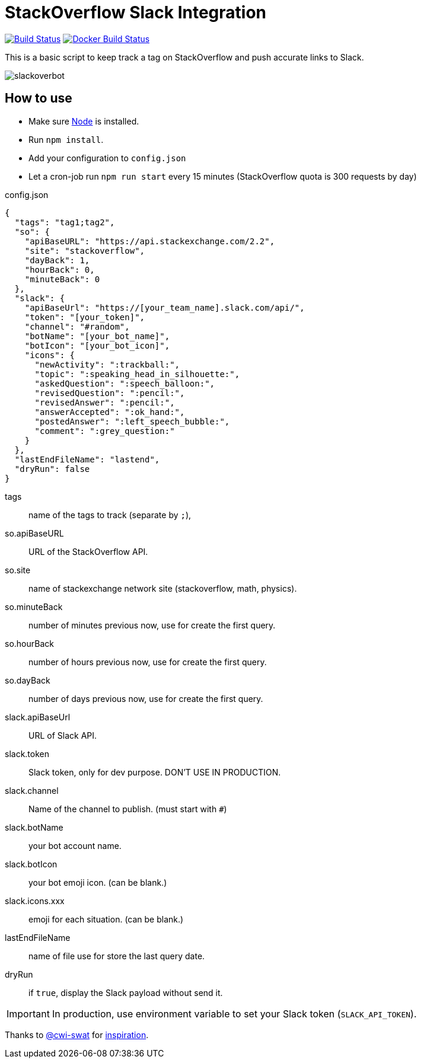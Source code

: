 ifdef::env-github[]
:status:
:outfilesuffix: .adoc
:caution-caption: :fire:
:important-caption: :exclamation:
:note-caption: :paperclip:
:tip-caption: :bulb:
:warning-caption: :warning:
endif::[]

= StackOverflow Slack Integration

image:https://travis-ci.org/ldez/stackoverflow-slack-bot.svg?branch=master["Build Status", link="https://travis-ci.org/ldez/stackoverflow-slack-bot"]
image:https://img.shields.io/docker/build/ldez/stackoverflow-slack-bot.svg["Docker Build Status", link="https://hub.docker.com/r/ldez/stackoverflow-slack-bot/builds/"]


This is a basic script to keep track a tag on StackOverflow and push accurate links to Slack.

image::https://cloud.githubusercontent.com/assets/5674651/25589901/a3124e4a-2eae-11e7-838c-13c80c69d2f8.png[slackoverbot]

== How to use

- Make sure link:https://nodejs.org[Node] is installed.
- Run `npm install`.
- Add your configuration to `config.json`
- Let a cron-job run `npm run start` every 15 minutes (StackOverflow quota is 300 requests by day)

.config.json
[source, json]
----
{
  "tags": "tag1;tag2",
  "so": {
    "apiBaseURL": "https://api.stackexchange.com/2.2",
    "site": "stackoverflow",
    "dayBack": 1,
    "hourBack": 0,
    "minuteBack": 0
  },
  "slack": {
    "apiBaseUrl": "https://[your_team_name].slack.com/api/",
    "token": "[your_token]",
    "channel": "#random",
    "botName": "[your_bot_name]",
    "botIcon": "[your_bot_icon]",
    "icons": {
      "newActivity": ":trackball:",
      "topic": ":speaking_head_in_silhouette:",
      "askedQuestion": ":speech_balloon:",
      "revisedQuestion": ":pencil:",
      "revisedAnswer": ":pencil:",
      "answerAccepted": ":ok_hand:",
      "postedAnswer": ":left_speech_bubble:",
      "comment": ":grey_question:"
    }
  },
  "lastEndFileName": "lastend",
  "dryRun": false
}
----

// [horizontal]
tags:: name of the tags to track (separate by `;`),
so.apiBaseURL:: URL of the StackOverflow API.
so.site:: name of stackexchange network site (stackoverflow, math, physics).
so.minuteBack:: number of minutes previous now, use for create the first query.
so.hourBack:: number of hours previous now, use for create the first query.
so.dayBack:: number of days previous now, use for create the first query.
slack.apiBaseUrl:: URL of Slack API.
slack.token:: Slack token, only for dev purpose. DON'T USE IN PRODUCTION.
slack.channel:: Name of the channel to publish. (must start with `#`)
slack.botName:: your bot account name.
slack.botIcon:: your bot emoji icon. (can be blank.)
slack.icons.xxx:: emoji for each situation. (can be blank.)
lastEndFileName:: name of file use for store the last query date.
dryRun:: if `true`, display the Slack payload without send it.


IMPORTANT: In production, use environment variable to set your Slack token (`SLACK_API_TOKEN`).


Thanks to link:https://github.com/cwi-swat[@cwi-swat] for link:https://github.com/cwi-swat/stackoverflow-slack-plugin[inspiration].
